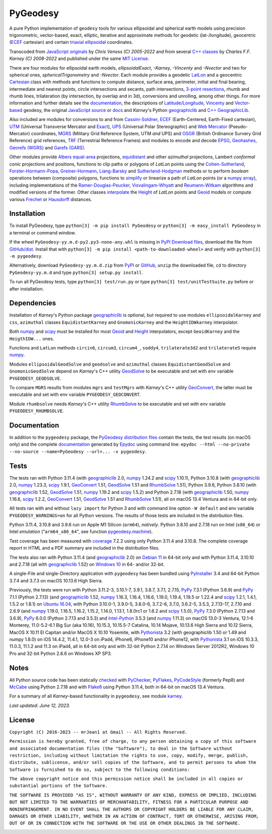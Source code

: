 
=========
PyGeodesy
=========

A pure Python implementation of ``geodesy`` tools for various ellipsoidal
and spherical earth models using precision trigonometric, vector-based,
exact, elliptic, iterative and approximate methods for geodetic
(lat-/longitude), geocentric (ECEF_ cartesian) and certain `triaxial
ellipsoidal`_ coordinates.

Transcoded from `JavaScript originals`_ by *Chris Veness (C) 2005-2022*
and from several `C++ classes`_ by *Charles F.F. Karney (C) 2008-2022*
and published under the same `MIT License`_.

There are four modules for ellipsoidal earth models, *ellipsoidalExact*,
*-Karney*, *-Vincenty* and *-Nvector* and two for spherical ones,
*sphericalTrigonometry* and *-Nvector*.  Each module provides a geodetic
LatLon_ and a geocentric Cartesian_ class with methods and functions to
compute distance, surface area, perimeter, initial and final bearing,
intermediate and nearest points, circle intersections and secants, path
intersections, `3-point resections`_, rhumb and rhumb lines, trilateration
(by intersection, by overlap and in 3d), conversions and unrolling, among
other things.  For more information and further details see the documentation_,
the descriptions of `Latitude/Longitude`_, Vincenty_ and `Vector-based`_
geodesy, the original `JavaScript source`_ or docs_ and *Karney*\'s Python
geographiclib_ and `C++ GeographicLib`_.

Also included are modules for conversions to and from `Cassini-Soldner`_,
ECEF_ (Earth-Centered, Earth-Fixed cartesian), UTM_ (Universal Transverse
Mercator and Exact_), UPS_ (Universal Polar Stereographic) and `Web
Mercator`_ (Pseudo-Mercator) coordinates, MGRS_ (Military Grid Reference
System, UTM *and* UPS) and OSGR_ (British Ordinance Survery Grid Reference)
grid references, TRF_ (Terrestrial Reference Frames) and modules to encode
and decode EPSG_, Geohashes_, `Georefs (WGRS)`_ and `Garefs (GARS)`_.

Other modules provide `Albers equal-area`_ projections, equidistant_ and
other *azimuthal* projections, Lambert *conformal conic* projections and
positions, functions to clip paths or polygons of *LatLon* points using
the `Cohen-Sutherland`_, `Forster-Hormann-Popa`_, `Greiner-Hormann`_,
`Liang-Barsky`_ and `Sutherland-Hodgman`_ methods or to perform *boolean*
operations between (composite) polygons, functions to simplify_ or linearize
a path of *LatLon* points (or a `numpy array`_), including implementations
of the `Ramer-Douglas-Peucker`_, `Visvalingam-Whyatt`_ and `Reumann-Witkam`_
algorithms and modified versions of the former.  Other classes interpolate_
the Height_ of *LatLon* points and Geoid_ models or compute various Frechet_
or Hausdorff_ distances.

Installation
============

To install PyGeodesy, type ``python[3] -m pip install PyGeodesy`` or
``python[3] -m easy_install PyGeodesy`` in a terminal or command window.

If the wheel ``PyGeodesy-yy.m.d-py2.py3-none-any.whl`` is missing in `PyPI
Download files`_, download the file from `GitHub/dist`_.  Install that with
``python[3] -m pip install <path-to-downloaded-wheel>`` and verify with
``python[3] -m pygeodesy``.

Alternatively, download ``PyGeodesy-yy.m.d.zip`` from PyPI_ or GitHub_,
``unzip`` the downloaded file, ``cd`` to directory ``PyGeodesy-yy.m.d``
and type ``python[3] setup.py install``.

To run all PyGeodesy tests, type ``python[3] test/run.py`` or type
``python[3] test/unitTestSuite.py`` before or after installation.

Dependencies
============

Installation of *Karney*\'s Python package geographiclib_ is optional,
but required to use modules ``ellipsoidalKarney`` and ``css``, ``azimuthal``
classes ``EquidistantKarney`` and ``GnomonicKarney`` and the
``HeightIDWkarney`` interpolator.

Both numpy_ and scipy_ must be installed for most Geoid_ and Height_
interpolators, except ``GeoidKarney`` and the ``HeigthIDW...`` ones.

Functions and ``LatLon`` methods ``circin6``, ``circum3``, ``circum4_``,
``soddy4``, ``trilaterate3d2`` and ``trilaterate5`` require numpy_.

Modules ``ellipsoidalGeodSolve`` and ``geodsolve`` and ``azimuthal``
classes ``EquidistantGeodSolve`` and ``GnomonicGeodSolve`` depend
on *Karney*\'s C++ utility GeodSolve_ to be executable and set with
env variable ``PYGEODESY_GEODSOLVE``.

To compare ``MGRS`` results from modules ``mgrs`` and ``testMgrs`` with
*Karney*\'s C++ utility GeoConvert_, the latter must be executable and
set with env variable ``PYGEODESY_GEOCONVERT``.

Module ``rhumbsolve`` needs *Karney*\'s C++ utility RhumbSolve_ to
be executable and set with env variable ``PYGEODESY_RHUMBSOLVE``.

Documentation
=============

In addition to the ``pygeodesy`` package, the PyGeodesy_ `distribution
files`_ contain the tests, the test results (on macOS only) and the
complete documentation_ generated by Epydoc_ using command line:
``epydoc --html --no-private --no-source --name=PyGeodesy --url=... -v pygeodesy``.

Tests
=====

The tests ran with Python 3.11.4 (with geographiclib_ 2.0, numpy_ 1.24.2
and scipy_ 1.10.1), Python 3.10.8 (with geographiclib_ 2.0, numpy_ 1.23.3,
scipy_ 1.9.1, GeoConvert_ 1.51, GeodSolve_ 1.51 and RhumbSolve_ 1.51),
Python 3.9.6, Python 3.8.10 (with geographiclib_ 1.52, GeodSolve_ 1.51,
numpy_ 1.19.2 and scipy_ 1.5.2) and Python 2.7.18 (with geographiclib_
1.50, numpy_ 1.16.6, scipy_ 1.2.2, GeoConvert_ 1.51, GeodSolve_ 1.51 and
RhumbSolve_ 1.51), all on macOS 13.4 Ventura and in 64-bit only.

All tests ran with and without ``lazy import`` for Python 3 and with command
line option ``-W default`` and env variable ``PYGEODESY_WARNINGS=on`` for all
Python versions.  The results of those tests are included in the distribution
files.

Python 3.11.4, 3.10.8 and 3.9.6 run on Apple M1 Silicon (``arm64``),
*natively*.  Python 3.8.10 and 2.7.18 run on Intel (``x86_64``) or Intel
*emulation* (\"``arm64_x86_64``\", see function `pygeodesy.machine`_).

Test coverage has been measured with coverage_ 7.2.2 using only Python
3.11.4 and 3.10.8.  The complete coverage report in HTML and a PDF summary
are included in the distribution files.

The tests also ran with Python 3.11.4 (and geographiclib_ 2.0) on
`Debian 11`_ in 64-bit only and with Python 3.11.4, 3.10.10 and 2.7.18
(all with geographiclib_ 1.52) on `Windows 10`_ in 64- and/or 32-bit.

A single-File and single-Directory application with ``pygeodesy`` has
been bundled using PyInstaller_ 3.4 and 64-bit Python 3.7.4 and 3.7.3
on macOS 10.13.6 High Sierra.

Previously, the tests were run with Python 3.11.2-3, 3.10.1-7, 3.9.1, 3.8.7,
3.7.1, 2.7.15, PyPy_ 7.3.1 (Python 3.6.9) and PyPy_ 7.1.1 (Python 2.7.13)
(and geographiclib_ 1.52, numpy_ 1.16.3, 1.16.4, 1.16.6, 1.19.0, 1.19.4,
1.19.5 or 1.22.4 and scipy_ 1.2.1, 1.4.1, 1.5.2 or 1.8.1) on `Ubuntu 16.04`_,
with Python 3.10.0-1, 3.9.0-5, 3.8.0-6, 3.7.2-6, 3.7.0, 3.6.2-5, 3.5.3,
2.7.13-17, 2.7.10 and 2.6.9 (and numpy_ 1.19.0, 1.16.5, 1.16.2, 1.15.2,
1.14.0, 1.13.1, 1.8.0rc1 or 1.6.2 and scipy_ 1.5.0), PyPy_ 7.3.0 (Python
2.7.13 and 3.6.9), PyPy_ 6.0.0 (Python 2.7.13 and 3.5.3) and `Intel-Python`_
3.5.3 (and numpy_ 1.11.3) on macOS 13.0-3 Ventura, 12.1-6 Monterey,
11.0-5.2-6.1 Big Sur (aka 10.16), 10.15.3, 10.15.5-7 Catalina, 10.14 Mojave,
10.13.6 High Sierra and 10.12 Sierra, MacOS X 10.11 El Capitan and/or MacOS
X 10.10 Yosemite, with Pythonista_ 3.2 (with geographiclib 1.50 or 1.49 and
numpy 1.8.0) on iOS 14.4.2, 11.4.1, 12.0-3 on iPad4, iPhone6, iPhone10 and/or
iPhone12, with Pythonista_ 3.1 on iOS 10.3.3, 11.0.3, 11.1.2 and 11.3 on
iPad4, all in 64-bit only and with 32-bit Python 2.7.14 on Windows Server
2012R2, Windows 10 Pro and 32-bit Python 2.6.6 on Windows XP SP3.

Notes
=====

All Python source code has been statically checked_ with PyChecker_, PyFlakes_,
PyCodeStyle_ (formerly Pep8) and McCabe_ using Python 2.7.18 and with Flake8_
using Python 3.11.4, both in 64-bit on macOS 13.4 Ventura.

For a summary of all *Karney*-based functionality in ``pygeodesy``, see
module karney_.

*Last updated: June 12, 2023.*

License
=======

``Copyright (C) 2016-2023 -- mrJean1 at Gmail -- All Rights Reserved.``

``Permission is hereby granted, free of charge, to any person obtaining a
copy of this software and associated documentation files (the "Software"),
to deal in the Software without restriction, including without limitation
the rights to use, copy, modify, merge, publish, distribute, sublicense,
and/or sell copies of the Software, and to permit persons to whom the
Software is furnished to do so, subject to the following conditions:``

``The above copyright notice and this permission notice shall be included
in all copies or substantial portions of the Software.``

``THE SOFTWARE IS PROVIDED "AS IS", WITHOUT WARRANTY OF ANY KIND, EXPRESS
OR IMPLIED, INCLUDING BUT NOT LIMITED TO THE WARRANTIES OF MERCHANTABILITY,
FITNESS FOR A PARTICULAR PURPOSE AND NONINFRINGEMENT. IN NO EVENT SHALL
THE AUTHORS OR COPYRIGHT HOLDERS BE LIABLE FOR ANY CLAIM, DAMAGES OR
OTHER LIABILITY, WHETHER IN AN ACTION OF CONTRACT, TORT OR OTHERWISE,
ARISING FROM, OUT OF OR IN CONNECTION WITH THE SOFTWARE OR THE USE OR
OTHER DEALINGS IN THE SOFTWARE.``

.. image:: https://Img.Shields.io/pypi/pyversions/PyGeodesy.svg?label=Python
  :target: https://PyPI.org/project/PyGeodesy
.. image:: https://Img.Shields.io/appveyor/ci/mrJean1/PyGeodesy.svg?branch=master&label=AppVeyor
  :target: https://CI.AppVeyor.com/project/mrJean1/PyGeodesy/branch/master
.. image:: https://Img.Shields.io/cirrus/github/mrJean1/PyGeodesy?branch=master&label=Cirrus
  :target: https://Cirrus-CI.com/github/mrJean1/PyGeodesy
.. image:: https://Img.Shields.io/badge/coverage-95%25-brightgreen
  :target: https://GitHub.com/mrJean1/PyGeodesy/blob/master/testcoverage.pdf
.. image:: https://Img.Shields.io/pypi/v/PyGeodesy.svg?label=PyPI
  :target: https://PyPI.org/project/PyGeodesy
.. image:: https://Img.Shields.io/pypi/wheel/PyGeodesy.svg
  :target: https://PyPI.org/project/PyGeodesy/#files
.. image:: https://img.shields.io/pypi/dm/PyGeodesy
  :target: https://PyPI.org/project/PyGeodesy
.. image:: https://Img.Shields.io/pypi/l/PyGeodesy.svg
  :target: https://PyPI.org/project/PyGeodesy

.. _Albers equal-area: https://GeographicLib.SourceForge.io/C++/doc/classGeographicLib_1_1AlbersEqualArea.html
.. _C++ classes: https://GeographicLib.SourceForge.io/C++/doc/annotated.html
.. _C++ GeographicLib: https://GeographicLib.SourceForge.io/C++/doc/index.html
.. _Cartesian: https://mrJean1.GitHub.io/PyGeodesy/docs/pygeodesy-Cartesian-attributes-table.html
.. _Cassini-Soldner: https://GeographicLib.SourceForge.io/C++/doc/classGeographicLib_1_1CassiniSoldner.html
.. _checked: https://GitHub.com/ActiveState/code/tree/master/recipes/Python/546532_PyChecker_postprocessor
.. _Cohen-Sutherland: https://WikiPedia.org/wiki/Cohen-Sutherland_algorithm
.. _coverage: https://PyPI.org/project/coverage
.. _Debian 11: https://Cirrus-CI.com/github/mrJean1/PyGeodesy/master
.. _distribution files: https://GitHub.com/mrJean1/PyGeodesy/tree/master/dist
.. _docs: https://www.Movable-Type.co.UK/scripts/geodesy/docs
.. _documentation: https://mrJean1.GitHub.io/PyGeodesy
.. _ECEF: https://WikiPedia.org/wiki/ECEF
.. _EPSG: https://EPSG.org
.. _Epydoc: https://PyPI.org/project/epydoc
.. _equidistant: https://GeographicLib.SourceForge.io/C++/doc/classGeographicLib_1_1AzimuthalEquidistant.html
.. _Exact: https://GeographicLib.SourceForge.io/C++/doc/classGeographicLib_1_1GeodesicExact.html
.. _Flake8: https://PyPI.org/project/flake8
.. _Forster-Hormann-Popa: https://www.ScienceDirect.com/science/article/pii/S259014861930007X
.. _Frechet: https://WikiPedia.org/wiki/Frechet_distance
.. _Garefs (GARS): https://WikiPedia.org/wiki/Global_Area_Reference_System
.. _GeoConvert: https://GeographicLib.SourceForge.io/C++/doc/utilities.html
.. _GeodSolve: https://GeographicLib.SourceForge.io/C++/doc/utilities.html
.. _geographiclib: https://PyPI.org/project/geographiclib
.. _Geohashes: https://www.Movable-Type.co.UK/scripts/geohash.html
.. _Geoid: https://mrJean1.GitHub.io/PyGeodesy/docs/pygeodesy.geoids-module.html
.. _Georefs (WGRS): https://WikiPedia.org/wiki/World_Geographic_Reference_System
.. _GitHub: https://GitHub.com/mrJean1/PyGeodesy
.. _GitHub/dist: https://GitHub.com/mrJean1/PyGeodesy/tree/master/dist
.. _Greiner-Hormann: http://www.inf.USI.CH/hormann/papers/Greiner.1998.ECO.pdf
.. _Hausdorff: https://WikiPedia.org/wiki/Hausdorff_distance
.. _Height: https://mrJean1.GitHub.io/PyGeodesy/docs/pygeodesy.heights-module.html
.. _Intel-Python: https://software.Intel.com/en-us/distribution-for-python
.. _interpolate: https://docs.SciPy.org/doc/scipy/reference/interpolate.html
.. _JavaScript originals: https://GitHub.com/ChrisVeness/geodesy
.. _JavaScript source: https://GitHub.com/ChrisVeness/geodesy
.. _John P. Snyder: https://pubs.er.USGS.gov/djvu/PP/PP_1395.pdf
.. _karney: https://mrJean1.GitHub.io/PyGeodesy/docs/pygeodesy.karney-module.html
.. _Latitude/Longitude: https://www.Movable-Type.co.UK/scripts/latlong.html
.. _LatLon: https://mrJean1.GitHub.io/PyGeodesy/docs/pygeodesy-LatLon-attributes-table.html
.. _Liang-Barsky: https://www.CS.Helsinki.FI/group/goa/viewing/leikkaus/intro.html
.. _McCabe: https://PyPI.org/project/mccabe
.. _MGRS: https://GeographicLib.SourceForge.io/C++/doc/classGeographicLib_1_1MGRS.html
.. _MIT License: https://OpenSource.org/licenses/MIT
.. _numpy: https://PyPI.org/project/numpy
.. _numpy array: https://docs.SciPy.org/doc/numpy/reference/generated/numpy.array.html
.. _OSGR: https://www.Movable-Type.co.UK/scripts/latlong-os-gridref.html
.. _3-point resections: https://WikiPedia.org/wiki/Position_resection_and_intersection
.. _PyChecker: https://PyPI.org/project/pychecker
.. _PyCodeStyle: https://PyPI.org/project/pycodestyle
.. _PyFlakes: https://PyPI.org/project/pyflakes
.. _PyGeodesy: https://PyPI.org/project/PyGeodesy
.. _pygeodesy.machine: https://mrJean1.GitHub.io/PyGeodesy/docs/pygeodesy.interns-module.html#machine
.. _PyInstaller: https://PyPI.org/project/pyinstaller
.. _PyPI: https://PyPI.org/project/PyGeodesy
.. _PyPI Download files: https://PyPI.org/project/PyGeodesy/#files
.. _PyPy: https://PyPy.org
.. _Pythonista: https://OMZ-Software.com/pythonista
.. _Ramer-Douglas-Peucker: https://WikiPedia.org/wiki/Ramer-Douglas-Peucker_algorithm
.. _Reumann-Witkam: https://psimpl.SourceForge.net/reumann-witkam.html
.. _RhumbSolve: /C++/doc/
.. _scipy: https://PyPI.org/project/scipy
.. _simplify: https://Bost.Ocks.org/mike/simplify
.. _Sutherland-Hodgman: https://WikiPedia.org/wiki/Sutherland-Hodgman_algorithm
.. _TRF: http://ITRF.ENSG.IGN.FR
.. _triaxial ellipsoidal: https://GeographicLib.SourceForge.io/1.44/triaxial.html
.. _Ubuntu 16.04: https://Travis-CI.com/mrJean1/PyGeodesy
.. _UPS: https://WikiPedia.org/wiki/Universal_polar_stereographic_coordinate_system
.. _UTM: https://www.Movable-Type.co.UK/scripts/latlong-utm-mgrs.html
.. _Vector-based: https://www.Movable-Type.co.UK/scripts/latlong-vectors.html
.. _Vincenty: https://www.Movable-Type.co.UK/scripts/latlong-vincenty.html
.. _Visvalingam-Whyatt: https://hydra.Hull.ac.UK/resources/hull:8338
.. _Web Mercator: https://WikiPedia.org/wiki/Web_Mercator
.. _Windows 10: https://CI.AppVeyor.com/project/mrJean1/pygeodesy

